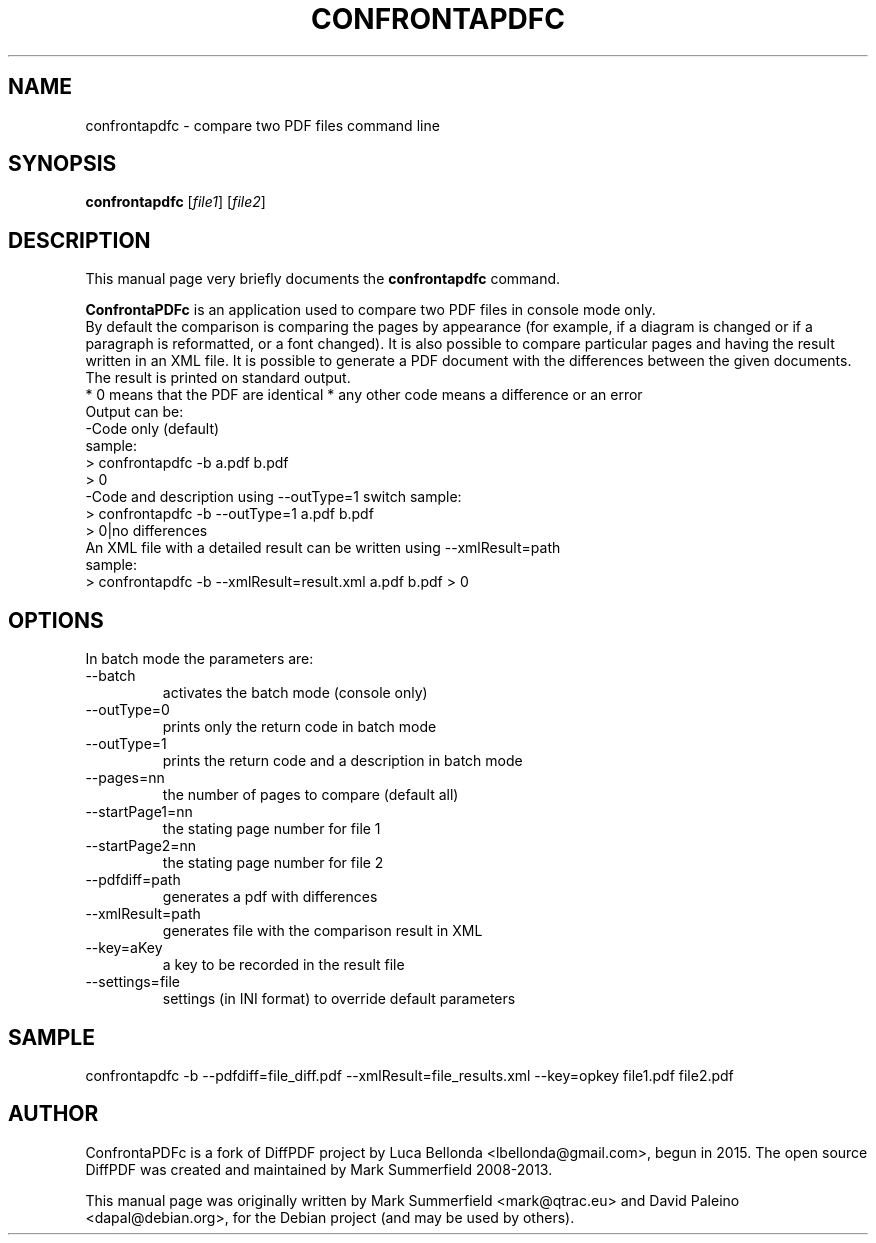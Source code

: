 .TH CONFRONTAPDFC 1 "2015-12-30" "confrontapdfc v1.0.0"
.SH NAME
confrontapdfc \- compare two PDF files command line
.SH SYNOPSIS
.B confrontapdfc
.RI [ file1 ]
.RI [ file2 ]
.SH DESCRIPTION
This manual page very briefly documents the \fBconfrontapdfc\fP command.
.PP
\fBConfrontaPDFc\fP is an application used to compare two PDF files in console mode only.
.br
By default the comparison is comparing the pages
by appearance (for example, if a diagram is changed or if a paragraph is
reformatted, or a font changed). It is also possible to compare
particular pages and having the result written in an XML file.
It is possible to generate a PDF document with the differences between the
given documents.
.br
The result is printed on standard output.
.br
* 0 means that the PDF are identical
* any other code means a difference or an error
.br
Output can be:
.br
-Code only (default)
.br
 sample:
  > confrontapdfc -b a.pdf b.pdf
  > 0
.br
-Code and description using --outType=1 switch
sample:
 > confrontapdfc -b --outType=1 a.pdf b.pdf
 > 0|no differences
.br
An XML file with a detailed result can be written using --xmlResult=path
.br
sample:
.br
> confrontapdfc -b --xmlResult=result.xml a.pdf b.pdf
> 0
.br

.PP
.SH OPTIONS
In batch mode the parameters are:

.IP --batch -b
activates the batch mode (console only)
.IP --outType=0
prints only the return code in batch mode
.IP --outType=1
prints the return code and a description in batch mode
.IP --pages=nn
the number of pages to compare (default all)
.IP --startPage1=nn
the stating page number for file 1
.IP --startPage2=nn
the stating page number for file 2
.IP --pdfdiff=path
generates a pdf with differences
.IP --xmlResult=path
generates file with the comparison result in XML
.IP --key=aKey
a key to be recorded in the result file
.IP --settings=file
settings (in INI format) to override default parameters

.PP
.SH SAMPLE
confrontapdfc -b --pdfdiff=file_diff.pdf --xmlResult=file_results.xml --key=opkey file1.pdf file2.pdf


.SH AUTHOR
ConfrontaPDFc is a fork of DiffPDF project by Luca
Bellonda <lbellonda@gmail.com>, begun in 2015.
The open source DiffPDF was created and maintained by Mark
Summerfield 2008-2013.

.PP
This manual page was originally written by Mark Summerfield <mark@qtrac.eu>
and David Paleino <dapal@debian.org>,
for the Debian project (and may be used by others).
